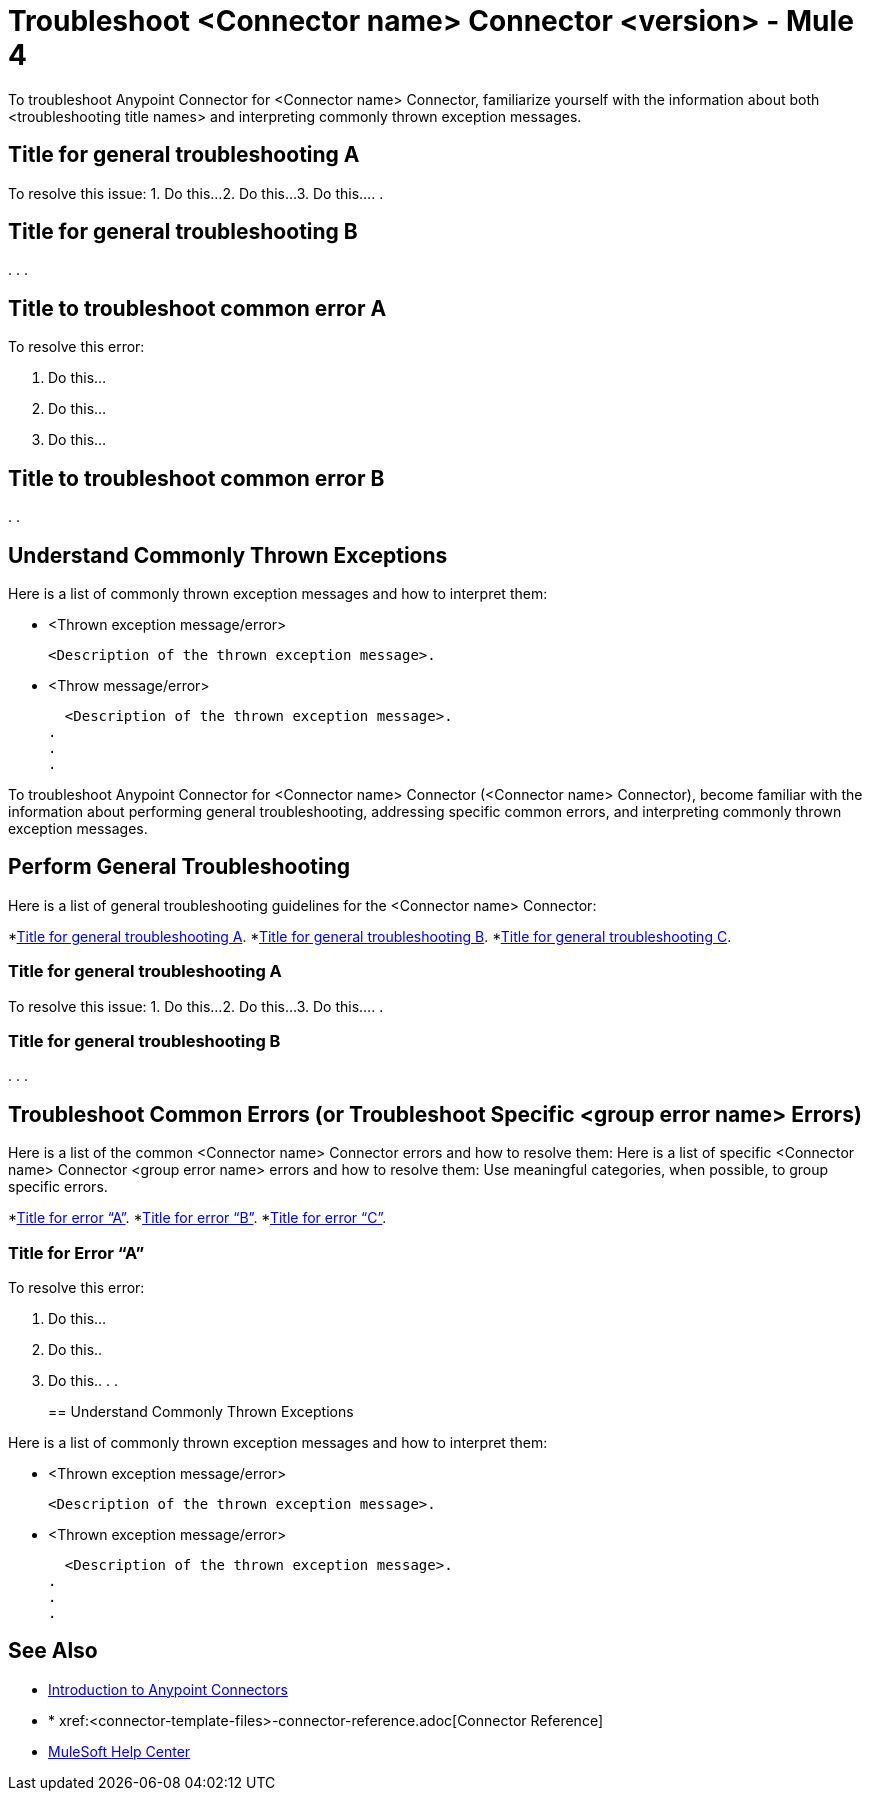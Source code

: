 = Troubleshoot <Connector name> Connector <version> - Mule 4

To troubleshoot Anypoint Connector for <Connector name> Connector, familiarize yourself with the information about both <troubleshooting title names> and interpreting commonly thrown exception messages.

////
For example: ...become familiar with the information about enabling wire logging, troubleshooting access attachments, troubleshooting design-time WSDL issues, and interpreting commonly thrown exception messages.
////

////
For examples of troubleshooting topics, see:
https://docs.mulesoft.com/aggregators-module/1.0/aggregators-troubleshooting
https://docs.mulesoft.com/db-connector/1.10/database-connector-troubleshooting
https://docs.mulesoft.com/email-connector/1.4/email-troubleshooting
https://docs.mulesoft.com/sftp-connector/1.4/sftp-connector-troubleshooting
////


== Title for general troubleshooting A

////
Include an introduction to explain what the generic troubleshooting is about, for example, when you <do this>, you receive <this output> and <this> happens.

Try to include as much information as possible about how and where the issue is generated. Provide the actual error string, if possible. If the issue is generated in a particular component of the product, clearly state that as well. If there are unexpected consequences of performing a particular troubleshooting resolution (all your connections will break, monitoring will do X, or whatever), explain what they are.

Use the following template for up to three general troubleshooting guidelines or errors.
////

To resolve this issue:
// Include information about how to fix the issue only. Other explanation belongs in the intro section.
1. Do this...
2. Do this...
3. Do this...
.
.

== Title for general troubleshooting B
.
.
.

== Title to troubleshoot common error A

// Include an introduction to explain what the error is about, for example, when you <do this>, you receive <this output> and <this> happens.

// Try to include as much information as possible about how and where the issue is generated. Provide the actual error string, if possible. If the issue is generated in a particular component of the product, clearly state that as well. If there are unexpected consequences of performing a particular troubleshooting resolution (all your connections will break, monitoring will do X, or whatever), explain what they are.


To resolve this error:
// Include information about how to fix the issue only. Other explanation belongs in the intro section.

1. Do this...
2. Do this...
3. Do this...

== Title to troubleshoot common error B

.
.

[[common-throws]]
== Understand Commonly Thrown Exceptions

Here is a list of commonly thrown exception messages and how to interpret them:
// Include the list of thrown exception messages in alphabetical order and a simple description of what they mean.

* <Thrown exception message/error>

  <Description of the thrown exception message>.

* <Throw message/error>

  <Description of the thrown exception message>.
.
.
.

// Use the following template for more than three general troubleshooting guidelines or common errors.

To troubleshoot Anypoint Connector for <Connector name> Connector (<Connector name> Connector), become familiar with the information about performing general troubleshooting, addressing specific common errors, and interpreting commonly thrown exception messages.

== Perform General Troubleshooting

Here is a list of general troubleshooting guidelines for the <Connector name> Connector:
//Create a list of generic troubleshooting, ordered by alphabetical title.

*<<generic-a,Title for general troubleshooting A>>.
*<<generic-b,Title for general troubleshooting B>>.
*<<generic-c,Title for general troubleshooting C>>.

[[generic-a]]
=== Title for general troubleshooting A

// Include an introduction to explain what the general troubleshooting is about, for example, when you <do this>, you receive <this output> and <this> happens.
// Try to include as much information as possible about how and where the issue is generated. Provide the actual error string, if possible. If the issue is generated in a particular component of the product, clearly state that as well. If there are unexpected consequences of performing a particular troubleshooting resolution (all your connections will break, monitoring will do X, or whatever), explain what they are.

To resolve this issue:
// Include information about how to fix the issue only. Other explanation belongs in the intro section.
1. Do this...
2. Do this...
3. Do this...
.
.
[[generic-b]]
=== Title for general troubleshooting B
.
.
.

== Troubleshoot Common Errors (or Troubleshoot Specific <group error name> Errors)

Here is a list of the common <Connector name> Connector errors and how to resolve them:
Here is a list of specific <Connector name> Connector <group error name> errors and how to resolve them:
//Create a list of the connector common errors, ordered by alphabetical error title. 
Use meaningful categories, when possible, to group specific errors.

*<<error-a,Title for error “A”>>.
*<<error-b,Title for error “B”>>.
*<<error-c,Title for error “C”>>.

[[error-a]]
=== Title for Error “A”

// Include an introduction to explain what the error is about, for example, when you <do this>, you receive <this output> and <this> happens.
// Try to include as much information as possible about how and where the issue is generated. Provide the actual error string, if possible. If the issue is generated in a particular component of the product, clearly state that as well. If there are unexpected consequences of performing a particular troubleshooting resolution (all your connections will break, monitoring will do X, or whatever), explain what they are.

To resolve this error:
// Include information about how to fix the issue only. Other explanation belongs in the intro section.

1. Do this...
2. Do this..
3. Do this..
.
.
[[common-throws]]
== Understand Commonly Thrown Exceptions

Here is a list of commonly thrown exception messages and how to interpret them:
// Include the list of thrown exception messages in alphabetical order and a simple description of what they mean.

* <Thrown exception message/error>

  <Description of the thrown exception message>.

* <Thrown exception message/error>

  <Description of the thrown exception message>.
.
.
.

== See Also

* xref:connectors::introduction/introduction-to-anypoint-connectors.adoc[Introduction to Anypoint Connectors]
* * xref:<connector-template-files>-connector-reference.adoc[Connector Reference]
* https://help.mulesoft.com[MuleSoft Help Center]
